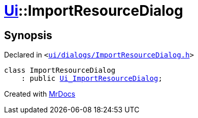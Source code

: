 [#Ui-ImportResourceDialog]
= xref:Ui.adoc[Ui]::ImportResourceDialog
:relfileprefix: ../
:mrdocs:


== Synopsis

Declared in `&lt;https://github.com/PrismLauncher/PrismLauncher/blob/develop/launcher/ui/dialogs/ImportResourceDialog.h#L10[ui&sol;dialogs&sol;ImportResourceDialog&period;h]&gt;`

[source,cpp,subs="verbatim,replacements,macros,-callouts"]
----
class ImportResourceDialog
    : public xref:Ui_ImportResourceDialog.adoc[Ui&lowbar;ImportResourceDialog];
----






[.small]#Created with https://www.mrdocs.com[MrDocs]#
